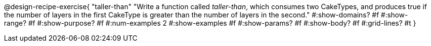 @design-recipe-exercise{ 
  "taller-than"
    "Write a function called _taller-than_, which consumes two
    CakeTypes, and produces true if the number of layers in the
    first CakeType is greater than the number of layers in the
    second."
  #:show-domains? #f
  #:show-range? #f
  #:show-purpose? #f
  #:num-examples 2
  #:show-examples #f
  #:show-params? #f 
  #:show-body? #f 
  #:grid-lines? #t 
  }